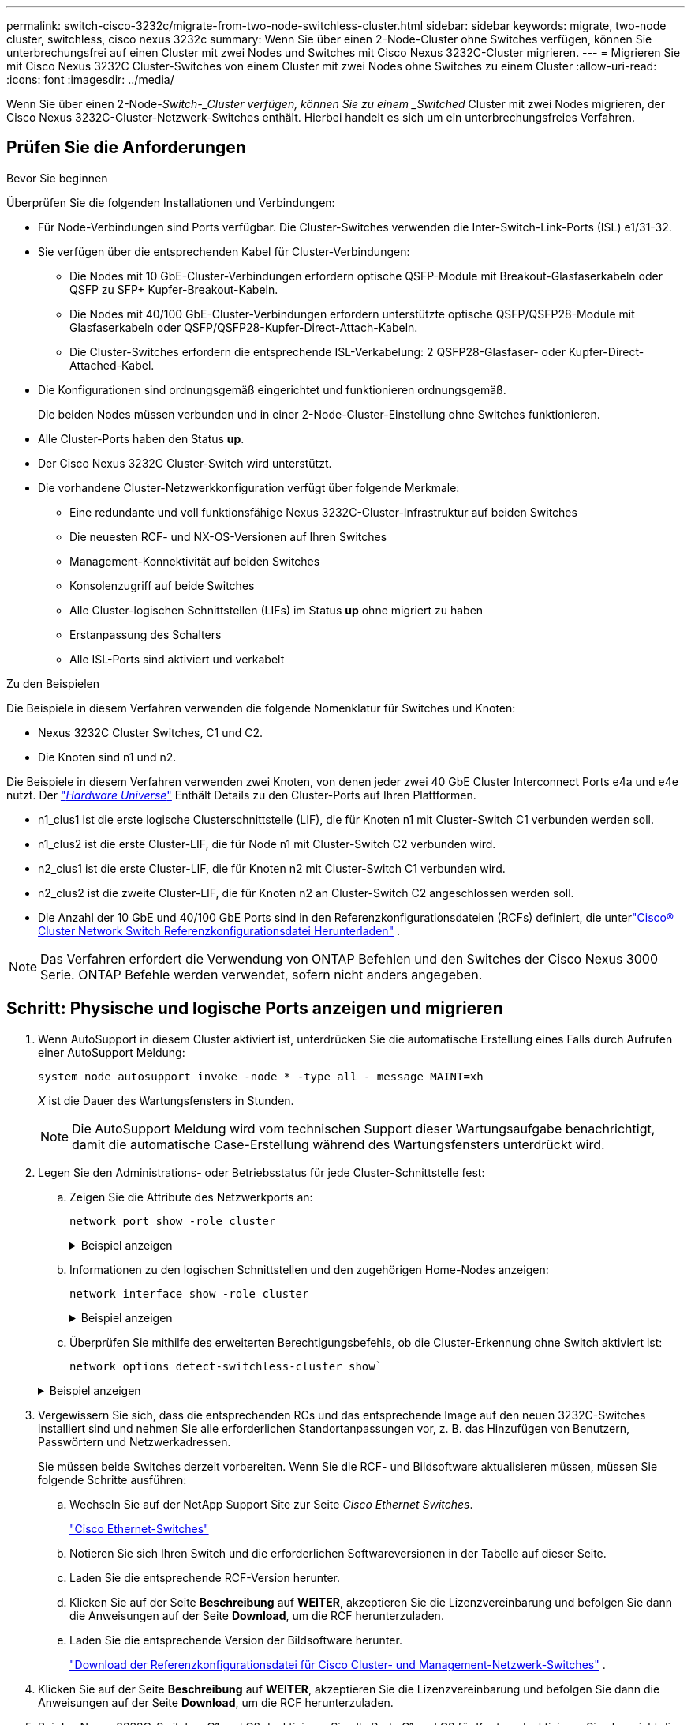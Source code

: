 ---
permalink: switch-cisco-3232c/migrate-from-two-node-switchless-cluster.html 
sidebar: sidebar 
keywords: migrate, two-node cluster, switchless, cisco nexus 3232c 
summary: Wenn Sie über einen 2-Node-Cluster ohne Switches verfügen, können Sie unterbrechungsfrei auf einen Cluster mit zwei Nodes und Switches mit Cisco Nexus 3232C-Cluster migrieren. 
---
= Migrieren Sie mit Cisco Nexus 3232C Cluster-Switches von einem Cluster mit zwei Nodes ohne Switches zu einem Cluster
:allow-uri-read: 
:icons: font
:imagesdir: ../media/


[role="lead"]
Wenn Sie über einen 2-Node-_Switch-_Cluster verfügen, können Sie zu einem _Switched_ Cluster mit zwei Nodes migrieren, der Cisco Nexus 3232C-Cluster-Netzwerk-Switches enthält. Hierbei handelt es sich um ein unterbrechungsfreies Verfahren.



== Prüfen Sie die Anforderungen

.Bevor Sie beginnen
Überprüfen Sie die folgenden Installationen und Verbindungen:

* Für Node-Verbindungen sind Ports verfügbar. Die Cluster-Switches verwenden die Inter-Switch-Link-Ports (ISL) e1/31-32.
* Sie verfügen über die entsprechenden Kabel für Cluster-Verbindungen:
+
** Die Nodes mit 10 GbE-Cluster-Verbindungen erfordern optische QSFP-Module mit Breakout-Glasfaserkabeln oder QSFP zu SFP+ Kupfer-Breakout-Kabeln.
** Die Nodes mit 40/100 GbE-Cluster-Verbindungen erfordern unterstützte optische QSFP/QSFP28-Module mit Glasfaserkabeln oder QSFP/QSFP28-Kupfer-Direct-Attach-Kabeln.
** Die Cluster-Switches erfordern die entsprechende ISL-Verkabelung: 2 QSFP28-Glasfaser- oder Kupfer-Direct-Attached-Kabel.


* Die Konfigurationen sind ordnungsgemäß eingerichtet und funktionieren ordnungsgemäß.
+
Die beiden Nodes müssen verbunden und in einer 2-Node-Cluster-Einstellung ohne Switches funktionieren.

* Alle Cluster-Ports haben den Status *up*.
* Der Cisco Nexus 3232C Cluster-Switch wird unterstützt.
* Die vorhandene Cluster-Netzwerkkonfiguration verfügt über folgende Merkmale:
+
** Eine redundante und voll funktionsfähige Nexus 3232C-Cluster-Infrastruktur auf beiden Switches
** Die neuesten RCF- und NX-OS-Versionen auf Ihren Switches
** Management-Konnektivität auf beiden Switches
** Konsolenzugriff auf beide Switches
** Alle Cluster-logischen Schnittstellen (LIFs) im Status *up* ohne migriert zu haben
** Erstanpassung des Schalters
** Alle ISL-Ports sind aktiviert und verkabelt




.Zu den Beispielen
Die Beispiele in diesem Verfahren verwenden die folgende Nomenklatur für Switches und Knoten:

* Nexus 3232C Cluster Switches, C1 und C2.
* Die Knoten sind n1 und n2.


Die Beispiele in diesem Verfahren verwenden zwei Knoten, von denen jeder zwei 40 GbE Cluster Interconnect Ports e4a und e4e nutzt. Der link:https://hwu.netapp.com/["_Hardware Universe_"^] Enthält Details zu den Cluster-Ports auf Ihren Plattformen.

* n1_clus1 ist die erste logische Clusterschnittstelle (LIF), die für Knoten n1 mit Cluster-Switch C1 verbunden werden soll.
* n1_clus2 ist die erste Cluster-LIF, die für Node n1 mit Cluster-Switch C2 verbunden wird.
* n2_clus1 ist die erste Cluster-LIF, die für Knoten n2 mit Cluster-Switch C1 verbunden wird.
* n2_clus2 ist die zweite Cluster-LIF, die für Knoten n2 an Cluster-Switch C2 angeschlossen werden soll.
* Die Anzahl der 10 GbE und 40/100 GbE Ports sind in den Referenzkonfigurationsdateien (RCFs) definiert, die unterlink:https://mysupport.netapp.com/site/products/all/details/cisco-cluster-storage-switch/downloads-tab["Cisco® Cluster Network Switch Referenzkonfigurationsdatei Herunterladen"^] .


[NOTE]
====
Das Verfahren erfordert die Verwendung von ONTAP Befehlen und den Switches der Cisco Nexus 3000 Serie. ONTAP Befehle werden verwendet, sofern nicht anders angegeben.

====


== Schritt: Physische und logische Ports anzeigen und migrieren

. Wenn AutoSupport in diesem Cluster aktiviert ist, unterdrücken Sie die automatische Erstellung eines Falls durch Aufrufen einer AutoSupport Meldung:
+
`system node autosupport invoke -node * -type all - message MAINT=xh`

+
_X_ ist die Dauer des Wartungsfensters in Stunden.

+
[NOTE]
====
Die AutoSupport Meldung wird vom technischen Support dieser Wartungsaufgabe benachrichtigt, damit die automatische Case-Erstellung während des Wartungsfensters unterdrückt wird.

====
. Legen Sie den Administrations- oder Betriebsstatus für jede Cluster-Schnittstelle fest:
+
.. Zeigen Sie die Attribute des Netzwerkports an:
+
`network port show -role cluster`

+
.Beispiel anzeigen
[%collapsible]
====
[listing, subs="+quotes"]
----
cluster::*> *network port show -role cluster*
  (network port show)
Node: n1
                                                                       Ignore
                                                  Speed(Mbps) Health   Health
Port      IPspace      Broadcast Domain Link MTU  Admin/Oper  Status   Status
--------- ------------ ---------------- ---- ---- ----------- -------- -----
e4a       Cluster      Cluster          up   9000 auto/40000  -
e4e       Cluster      Cluster          up   9000 auto/40000  -        -
Node: n2
                                                                       Ignore
                                                  Speed(Mbps) Health   Health
Port      IPspace      Broadcast Domain Link MTU  Admin/Oper  Status   Status
--------- ------------ ---------------- ---- ---- ----------- -------- -----
e4a       Cluster      Cluster          up   9000 auto/40000  -
e4e       Cluster      Cluster          up   9000 auto/40000  -
4 entries were displayed.
----
====
.. Informationen zu den logischen Schnittstellen und den zugehörigen Home-Nodes anzeigen:
+
`network interface show -role cluster`

+
.Beispiel anzeigen
[%collapsible]
====
[listing, subs="+quotes"]
----
cluster::*> *network interface show -role cluster*
 (network interface show)
            Logical    Status     Network            Current       Current Is
Vserver     Interface  Admin/Oper Address/Mask       Node          Port    Home
----------- ---------- ---------- ------------------ ------------- ------- ---
Cluster
            n1_clus1   up/up      10.10.0.1/24       n1            e4a     true
            n1_clus2   up/up      10.10.0.2/24       n1            e4e     true
            n2_clus1   up/up      10.10.0.3/24       n2            e4a     true
            n2_clus2   up/up      10.10.0.4/24       n2            e4e     true

4 entries were displayed.
----
====
.. Überprüfen Sie mithilfe des erweiterten Berechtigungsbefehls, ob die Cluster-Erkennung ohne Switch aktiviert ist:
+
`network options detect-switchless-cluster show``

+
.Beispiel anzeigen
[%collapsible]
====
Die Ausgabe im folgenden Beispiel zeigt, dass die Cluster-Erkennung ohne Switches aktiviert ist:

[listing, subs="+quotes"]
----
cluster::*> *network options detect-switchless-cluster show*
Enable Switchless Cluster Detection: true
----
====


. Vergewissern Sie sich, dass die entsprechenden RCs und das entsprechende Image auf den neuen 3232C-Switches installiert sind und nehmen Sie alle erforderlichen Standortanpassungen vor, z. B. das Hinzufügen von Benutzern, Passwörtern und Netzwerkadressen.
+
Sie müssen beide Switches derzeit vorbereiten. Wenn Sie die RCF- und Bildsoftware aktualisieren müssen, müssen Sie folgende Schritte ausführen:

+
.. Wechseln Sie auf der NetApp Support Site zur Seite _Cisco Ethernet Switches_.
+
link:https://mysupport.netapp.com/site/info/cisco-ethernet-switch["Cisco Ethernet-Switches"^]

.. Notieren Sie sich Ihren Switch und die erforderlichen Softwareversionen in der Tabelle auf dieser Seite.
.. Laden Sie die entsprechende RCF-Version herunter.
.. Klicken Sie auf der Seite *Beschreibung* auf *WEITER*, akzeptieren Sie die Lizenzvereinbarung und befolgen Sie dann die Anweisungen auf der Seite *Download*, um die RCF herunterzuladen.
.. Laden Sie die entsprechende Version der Bildsoftware herunter.
+
link:https://mysupport.netapp.com/site/products/all/details/cisco-cluster-storage-switch/downloads-tab["Download der Referenzkonfigurationsdatei für Cisco Cluster- und Management-Netzwerk-Switches"^] .



. Klicken Sie auf der Seite *Beschreibung* auf *WEITER*, akzeptieren Sie die Lizenzvereinbarung und befolgen Sie dann die Anweisungen auf der Seite *Download*, um die RCF herunterzuladen.
. Bei den Nexus 3232C-Switches C1 und C2 deaktivieren Sie alle Ports C1 und C2 für Knoten, deaktivieren Sie aber nicht die ISL-Ports e1/31-32.
+
Weitere Informationen zu Cisco-Befehlen finden Sie in den Handbüchern im https://www.cisco.com/c/en/us/support/switches/nexus-3000-series-switches/products-command-reference-list.html["Referenzen für NX-OS-Befehle der Cisco Nexus 3000-Serie"^].

+
.Beispiel anzeigen
[%collapsible]
====
Das folgende Beispiel zeigt die Ports 1 bis 30, die bei Nexus 3232C-Cluster-Switches C1 und C2 unter Verwendung einer in RCF unterstützten Konfiguration deaktiviert sind `NX3232_RCF_v1.0_24p10g_24p100g.txt`:

[listing, subs="+quotes"]
----
C1# copy running-config startup-config
[########################################] 100% Copy complete.
C1# configure
C1(config)# int e1/1/1-4,e1/2/1-4,e1/3/1-4,e1/4/1-4,e1/5/1-4,e1/6/1-4,e1/7-30
C1(config-if-range)# shutdown
C1(config-if-range)# exit
C1(config)# exit
C2# copy running-config startup-config
[########################################] 100% Copy complete.
C2# configure
C2(config)# int e1/1/1-4,e1/2/1-4,e1/3/1-4,e1/4/1-4,e1/5/1-4,e1/6/1-4,e1/7-30
C2(config-if-range)# shutdown
C2(config-if-range)# exit
C2(config)# exit
----
====
. Verbinden Sie die Ports 1/31 und 1/32 auf C1 mit den gleichen Ports auf C2, indem Sie die unterstützten Kabel verwenden.
. Überprüfen Sie, ob die ISL-Ports auf C1 und C2 funktionsfähig sind:
+
`show port-channel summary`

+
Weitere Informationen zu Cisco-Befehlen finden Sie in den Handbüchern im https://www.cisco.com/c/en/us/support/switches/nexus-3000-series-switches/products-command-reference-list.html["Referenzen für NX-OS-Befehle der Cisco Nexus 3000-Serie"^].

+
.Beispiel anzeigen
[%collapsible]
====
Das folgende Beispiel zeigt Cisco `show port-channel summary` Mit diesem Befehl wird sichergestellt, dass die ISL-Ports auf C1 und C2 funktionsfähig sind:

[listing, subs="+quotes"]
----
C1# *show port-channel summary*
Flags: D - Down         P - Up in port-channel (members)
       I - Individual   H - Hot-standby (LACP only)        s - Suspended    r - Module-removed
       S - Switched     R - Routed
       U - Up (port-channel)
       M - Not in use. Min-links not met
--------------------------------------------------------------------------------
      Port-
Group Channel      Type   Protocol  Member Ports
-------------------------------------------------------------------------------
1     Po1(SU)      Eth    LACP      Eth1/31(P)   Eth1/32(P)

C2# show port-channel summary
Flags: D - Down         P - Up in port-channel (members)
       I - Individual   H - Hot-standby (LACP only)        s - Suspended    r - Module-removed
       S - Switched     R - Routed
       U - Up (port-channel)
       M - Not in use. Min-links not met
--------------------------------------------------------------------------------

Group Port-        Type   Protocol  Member Ports
      Channel
--------------------------------------------------------------------------------
1     Po1(SU)      Eth    LACP      Eth1/31(P)   Eth1/32(P)
----
====
. Zeigen Sie die Liste der benachbarten Geräte auf dem Switch an.
+
Weitere Informationen zu Cisco-Befehlen finden Sie in den Handbüchern im https://www.cisco.com/c/en/us/support/switches/nexus-3000-series-switches/products-command-reference-list.html["Referenzen für NX-OS-Befehle der Cisco Nexus 3000-Serie"^].

+
.Beispiel anzeigen
[%collapsible]
====
Im folgenden Beispiel wird der Befehl Cisco angezeigt `show cdp neighbors` Wird zur Anzeige der benachbarten Geräte auf dem Switch verwendet:

[listing, subs="+quotes"]
----
C1# *show cdp neighbors*
Capability Codes: R - Router, T - Trans-Bridge, B - Source-Route-Bridge
                  S - Switch, H - Host, I - IGMP, r - Repeater,
                  V - VoIP-Phone, D - Remotely-Managed-Device,                   s - Supports-STP-Dispute
Device-ID          Local Intrfce  Hldtme Capability  Platform      Port ID
C2                 Eth1/31        174    R S I s     N3K-C3232C  Eth1/31
C2                 Eth1/32        174    R S I s     N3K-C3232C  Eth1/32
Total entries displayed: 2
C2# show cdp neighbors
Capability Codes: R - Router, T - Trans-Bridge, B - Source-Route-Bridge
                  S - Switch, H - Host, I - IGMP, r - Repeater,
                  V - VoIP-Phone, D - Remotely-Managed-Device,                   s - Supports-STP-Dispute
Device-ID          Local Intrfce  Hldtme Capability  Platform      Port ID
C1                 Eth1/31        178    R S I s     N3K-C3232C  Eth1/31
C1                 Eth1/32        178    R S I s     N3K-C3232C  Eth1/32
Total entries displayed: 2
----
====
. Zeigen Sie die Cluster-Port-Konnektivität auf jedem Node an:
+
`network device-discovery show`

+
.Beispiel anzeigen
[%collapsible]
====
Im folgenden Beispiel wird die Cluster-Port-Konnektivität für eine Konfiguration mit zwei Nodes ohne Switches angezeigt:

[listing, subs="+quotes"]
----
cluster::*> *network device-discovery show*
            Local  Discovered
Node        Port   Device              Interface        Platform
----------- ------ ------------------- ---------------- ----------------
n1         /cdp
            e4a    n2                  e4a              FAS9000
            e4e    n2                  e4e              FAS9000
n2         /cdp
            e4a    n1                  e4a              FAS9000
            e4e    n1                  e4e              FAS9000
----
====
. Migrieren Sie die LIFs n1_clus1 und n2_clug1 zu den physischen Ports ihrer Ziel-Knoten:
+
`network interface migrate -vserver _vserver-name_ -lif _lif-name_ source-node _source-node-name_ -destination-port _destination-port-name_`

+
.Beispiel anzeigen
[%collapsible]
====
Sie müssen den Befehl für jeden lokalen Node ausführen, wie im folgenden Beispiel gezeigt:

[listing, subs="+quotes"]
----
cluster::*> *network interface migrate -vserver cluster -lif n1_clus1 -source-node n1
-destination-node n1 -destination-port e4e*
cluster::*> *network interface migrate -vserver cluster -lif n2_clus1 -source-node n2
-destination-node n2 -destination-port e4e*
----
====




== Schritt 2: Schalten Sie die neu zugeordneten LIFs ab und trennen Sie die Kabel

. Überprüfen Sie, ob die Cluster-Schnittstellen erfolgreich migriert wurden:
+
`network interface show -role cluster`

+
.Beispiel anzeigen
[%collapsible]
====
Das folgende Beispiel zeigt den Status „is Home“ für die LIFs n1_clus1 und n2_clug1 ist nach Abschluss der Migration „false“ geworden:

[listing, subs="+quotes"]
----
cluster::*> *network interface show -role cluster*
 (network interface show)
            Logical    Status     Network            Current       Current Is
Vserver     Interface  Admin/Oper Address/Mask       Node          Port    Home
----------- ---------- ---------- ------------------ ------------- ------- ----
Cluster
            n1_clus1   up/up      10.10.0.1/24       n1            e4e     false
            n1_clus2   up/up      10.10.0.2/24       n1            e4e     true
            n2_clus1   up/up      10.10.0.3/24       n2            e4e     false
            n2_clus2   up/up      10.10.0.4/24       n2            e4e     true
 4 entries were displayed.
----
====
. Beenden Sie die Cluster-Ports für die LIFs n1_clus1 und n2_clue1, die in Schritt 9 migriert wurden:
+
`network port modify -node _node-name_ -port _port-name_ -up-admin false`

+
.Beispiel anzeigen
[%collapsible]
====
Sie müssen den Befehl für jeden Port ausführen, wie im folgenden Beispiel gezeigt:

[listing, subs="+quotes"]
----
cluster::*> *network port modify -node n1 -port e4a -up-admin false*
cluster::*> *network port modify -node n2 -port e4a -up-admin false*
----
====
. Überprüfen Sie die Konnektivität der Remote-Cluster-Schnittstellen:


[role="tabbed-block"]
====
.ONTAP 9.9.1 und höher
--
Sie können das verwenden `network interface check cluster-connectivity` Befehl, um eine Zugriffsprüfung für die Cluster-Konnektivität zu starten und dann Details anzuzeigen:

`network interface check cluster-connectivity start` Und `network interface check cluster-connectivity show`

[listing, subs="+quotes"]
----
cluster1::*> *network interface check cluster-connectivity start*
----
*HINWEIS:* Warten Sie einige Sekunden, bevor Sie den Befehl ausführen `show`, um die Details anzuzeigen.

[listing, subs="+quotes"]
----
cluster1::*> *network interface check cluster-connectivity show*
                                  Source           Destination      Packet
Node   Date                       LIF              LIF              Loss
------ -------------------------- ---------------- ---------------- -----------
n1
       3/5/2022 19:21:18 -06:00   n1_clus2         n2-clus1         none
       3/5/2022 19:21:20 -06:00   n1_clus2         n2_clus2         none

n2
       3/5/2022 19:21:18 -06:00   n2_clus2         n1_clus1         none
       3/5/2022 19:21:20 -06:00   n2_clus2         n1_clus2         none
----
--
.Alle ONTAP Versionen
--
Sie können für alle ONTAP Versionen auch den verwenden `cluster ping-cluster -node <name>` Befehl zum Überprüfen der Konnektivität:

`cluster ping-cluster -node <name>`

[listing, subs="+quotes"]
----
cluster1::*> *cluster ping-cluster -node local*
Host is n1
Getting addresses from network interface table...
Cluster n1_clus1 n1        e4a    10.10.0.1
Cluster n1_clus2 n1        e4e    10.10.0.2
Cluster n2_clus1 n2        e4a    10.10.0.3
Cluster n2_clus2 n2        e4e    10.10.0.4
Local = 10.10.0.1 10.10.0.2
Remote = 10.10.0.3 10.10.0.4
Cluster Vserver Id = 4294967293 Ping status:
....
Basic connectivity succeeds on 4 path(s)
Basic connectivity fails on 0 path(s) ................
Detected 9000 byte MTU on 32 path(s):
    Local 10.10.0.1 to Remote 10.10.0.3
    Local 10.10.0.1 to Remote 10.10.0.4
    Local 10.10.0.2 to Remote 10.10.0.3
    Local 10.10.0.2 to Remote 10.10.0.4
Larger than PMTU communication succeeds on 4 path(s) RPC status:
1 paths up, 0 paths down (tcp check)
1 paths up, 0 paths down (ucp check)
----
--
====
. [[step4]] Trennen Sie das Kabel von e4a auf Knoten n1.
+
Sie können sich auf die laufende Konfiguration beziehen und den ersten 40-GbE-Port am Switch C1 (Port 1/7 in diesem Beispiel) mit e4a auf n1 verbinden, indem die Verkabelung unterstützt für Nexus 3232C-Switches.





== Schritt 3: Aktivieren Sie die Cluster-Ports

. Trennen Sie das Kabel von e4a auf Knoten n2.
+
Sie können sich auf die laufende Konfiguration beziehen und e4a mit dem nächsten verfügbaren 40 GbE-Port von C1, Port 1/8, über unterstützte Verkabelung verbinden.

. Aktivieren Sie alle Ports, die an Knoten gerichtet sind, auf C1.
+
Weitere Informationen zu Cisco-Befehlen finden Sie in den Handbüchern im https://www.cisco.com/c/en/us/support/switches/nexus-3000-series-switches/products-command-reference-list.html["Referenzen für NX-OS-Befehle der Cisco Nexus 3000-Serie"^].

+
.Beispiel anzeigen
[%collapsible]
====
Das folgende Beispiel zeigt die Ports 1 bis 30, die bei Nexus 3232C-Cluster-Switches C1 und C2 unter Verwendung der in RCF unterstützten Konfiguration aktiviert sind `NX3232_RCF_v1.0_24p10g_26p100g.txt`:

[listing, subs="+quotes"]
----
C1# *configure*
C1(config)# *int e1/1/1-4,e1/2/1-4,e1/3/1-4,e1/4/1-4,e1/5/1-4,e1/6/1-4,e1/7-30*
C1(config-if-range)# *no shutdown*
C1(config-if-range)# *exit*
C1(config)# *exit*
----
====
. Aktivieren Sie den ersten Cluster-Port e4a auf jedem Knoten:
+
`network port modify -node _node-name_ -port _port-name_ -up-admin true`

+
.Beispiel anzeigen
[%collapsible]
====
[listing, subs="+quotes"]
----
cluster::*> *network port modify -node n1 -port e4a -up-admin true*
cluster::*> *network port modify -node n2 -port e4a -up-admin true*
----
====
. Vergewissern Sie sich, dass die Cluster auf beiden Nodes aktiv sind:
+
`network port show -role cluster`

+
.Beispiel anzeigen
[%collapsible]
====
[listing, subs="+quotes"]
----
cluster::*> *network port show -role cluster*
  (network port show)
Node: n1
                                                                       Ignore
                                                  Speed(Mbps) Health   Health
Port      IPspace      Broadcast Domain Link MTU  Admin/Oper  Status   Status
--------- ------------ ---------------- ---- ---- ----------- -------- -----
e4a       Cluster      Cluster          up   9000 auto/40000  -
e4e       Cluster      Cluster          up   9000 auto/40000  -        -

Node: n2
                                                                       Ignore
                                                  Speed(Mbps) Health   Health
Port      IPspace      Broadcast Domain Link MTU  Admin/Oper  Status   Status
--------- ------------ ---------------- ---- ---- ----------- -------- -----
e4a       Cluster      Cluster          up   9000 auto/40000  -
e4e       Cluster      Cluster          up   9000 auto/40000  -

4 entries were displayed.
----
====
. Setzen Sie für jeden Node alle migrierten Cluster Interconnect LIFs zurück:
+
`network interface revert -vserver cluster -lif _lif-name_`

+
.Beispiel anzeigen
[%collapsible]
====
Sie müssen jede LIF einzeln wie im folgenden Beispiel gezeigt auf ihren Home-Port zurücksetzen:

[listing, subs="+quotes"]
----
cluster::*> *network interface revert -vserver cluster -lif n1_clus1*
cluster::*> *network interface revert -vserver cluster -lif n2_clus1*
----
====
. Vergewissern Sie sich, dass alle LIFs nun auf ihre Home-Ports zurückgesetzt werden:
+
`network interface show -role cluster`

+
Der `Is Home` Spalte sollte einen Wert von anzeigen `true` Für alle im aufgeführten Ports `Current Port` Spalte. Wenn der angezeigte Wert lautet `false`, Der Hafen wurde nicht zurückgesetzt.

+
.Beispiel anzeigen
[%collapsible]
====
[listing, subs="+quotes"]
----
cluster::*> *network interface show -role cluster*
 (network interface show)
            Logical    Status     Network            Current       Current Is
Vserver     Interface  Admin/Oper Address/Mask       Node          Port    Home
----------- ---------- ---------- ------------------ ------------- ------- ----
Cluster
            n1_clus1   up/up      10.10.0.1/24       n1            e4a     true
            n1_clus2   up/up      10.10.0.2/24       n1            e4e     true
            n2_clus1   up/up      10.10.0.3/24       n2            e4a     true
            n2_clus2   up/up      10.10.0.4/24       n2            e4e     true
4 entries were displayed.
----
====




== Schritt 4: Aktivieren Sie die neu signierten LIFs

. Zeigen Sie die Cluster-Port-Konnektivität auf jedem Node an:
+
`network device-discovery show`

+
.Beispiel anzeigen
[%collapsible]
====
[listing, subs="+quotes"]
----
cluster::*> *network device-discovery show*
            Local  Discovered
Node        Port   Device              Interface        Platform
----------- ------ ------------------- ---------------- ----------------
n1         /cdp
            e4a    C1                  Ethernet1/7      N3K-C3232C
            e4e    n2                  e4e              FAS9000
n2         /cdp
            e4a    C1                  Ethernet1/8      N3K-C3232C
            e4e    n1                  e4e              FAS9000
----
====
. Migrieren von Fazit 2 zu Port e4a auf der Konsole jedes Knotens:
+
`network interface migrate cluster -lif _lif-name_ -source-node _source-node-name_ -destination-node _destination-node-name_ -destination-port _destination-port-name_`

+
.Beispiel anzeigen
[%collapsible]
====
Sie müssen jede LIF individuell wie im folgenden Beispiel dargestellt zu ihrem Home Port migrieren:

[listing, subs="+quotes"]
----
cluster::*> *network interface migrate -vserver cluster -lif n1_clus2 -source-node n1
-destination-node n1 -destination-port e4a*
cluster::*> *network interface migrate -vserver cluster -lif n2_clus2 -source-node n2
-destination-node n2 -destination-port e4a*
----
====
. Herunterfahren von Cluster-Ports clu2 LIF auf beiden Knoten:
+
`network port modify`

+
.Beispiel anzeigen
[%collapsible]
====
Im folgenden Beispiel werden die angegebenen Ports angezeigt, die auf festgelegt sind `false`, Herunterfahren der Ports auf beiden Nodes:

[listing, subs="+quotes"]
----
cluster::*> *network port modify -node n1 -port e4e -up-admin false*
cluster::*> *network port modify -node n2 -port e4e -up-admin false*
----
====
. Überprüfen Sie den LIF-Status des Clusters:
+
`network interface show`

+
.Beispiel anzeigen
[%collapsible]
====
[listing, subs="+quotes"]
----
cluster::*> *network interface show -role cluster*
 (network interface show)
            Logical    Status     Network            Current       Current Is
Vserver     Interface  Admin/Oper Address/Mask       Node          Port    Home
----------- ---------- ---------- ------------------ ------------- ------- ----
Cluster
            n1_clus1   up/up      10.10.0.1/24       n1            e4a     true
            n1_clus2   up/up      10.10.0.2/24       n1            e4a     false
            n2_clus1   up/up      10.10.0.3/24       n2            e4a     true
            n2_clus2   up/up      10.10.0.4/24       n2            e4a     false
4 entries were displayed.
----
====
. Trennen Sie das Kabel von e4e am Knoten n1.
+
Sie können auf die laufende Konfiguration verweisen und den ersten 40-GbE-Port am Switch C2 (Port 1/7 in diesem Beispiel) mit e4e am Node n1 verbinden. Dabei wird die entsprechende Verkabelung für das Nexus 3232C-Switch-Modell verwendet.

. Trennen Sie das Kabel von e4e am Knoten n2.
+
Sie können sich auf die laufende Konfiguration beziehen und e4e mithilfe der entsprechenden Verkabelung für das Nexus 3232C-Switch-Modell mit dem nächsten verfügbaren 40 GbE-Port auf C2, Port 1/8 verbinden.

. Aktivieren Sie alle Anschlüsse für Knoten auf C2.
+
.Beispiel anzeigen
[%collapsible]
====
Das folgende Beispiel zeigt die Ports 1 bis 30, die bei Nexus 3132Q-V Cluster Switches C1 und C2 aktiviert sind und eine in RCF unterstützte Konfiguration verwenden `NX3232C_RCF_v1.0_24p10g_26p100g.txt`:

[listing, subs="+quotes"]
----
C2# *configure*
C2(config)# *int e1/1/1-4,e1/2/1-4,e1/3/1-4,e1/4/1-4,e1/5/1-4,e1/6/1-4,e1/7-30*
C2(config-if-range)# *no shutdown*
C2(config-if-range)# *exit*
C2(config)# *exit*
----
====
. Aktivieren Sie den zweiten Cluster-Port e4e auf jedem Node:
+
`network port modify`

+
.Beispiel anzeigen
[%collapsible]
====
Das folgende Beispiel zeigt, dass der zweite Cluster-Port e4e auf jedem Node hochgebracht wird:

[listing, subs="+quotes"]
----
cluster::*> *network port modify -node n1 -port e4e -up-admin true*
cluster::*> *network port modify -node n2 -port e4e -up-admin true*s
----
====
. Setzen Sie für jeden Node alle migrierten Cluster Interconnect LIFs zurück: `network interface revert`
+
.Beispiel anzeigen
[%collapsible]
====
Das folgende Beispiel zeigt, dass die migrierten LIFs auf die Home-Ports zurückgesetzt werden.

[listing, subs="+quotes"]
----
cluster::*> *network interface revert -vserver Cluster -lif n1_clus2*
cluster::*> *network interface revert -vserver Cluster -lif n2_clus2*
----
====
. Vergewissern Sie sich, dass alle Cluster-Interconnect-Ports jetzt auf die Home-Ports zurückgesetzt werden:
+
`network interface show -role cluster`

+
Der `Is Home` Spalte sollte einen Wert von anzeigen `true` Für alle im aufgeführten Ports `Current Port` Spalte. Wenn der angezeigte Wert lautet `false`, Der Hafen wurde nicht zurückgesetzt.

+
.Beispiel anzeigen
[%collapsible]
====
[listing, subs="+quotes"]
----
cluster::*> *network interface show -role cluster*
 (network interface show)
            Logical    Status     Network            Current       Current Is
Vserver     Interface  Admin/Oper Address/Mask       Node          Port    Home
----------- ---------- ---------- ------------------ ------------- ------- ----
Cluster
            n1_clus1   up/up      10.10.0.1/24       n1            e4a     true
            n1_clus2   up/up      10.10.0.2/24       n1            e4e     true
            n2_clus1   up/up      10.10.0.3/24       n2            e4a     true
            n2_clus2   up/up      10.10.0.4/24       n2            e4e     true
4 entries were displayed.
----
====
. Vergewissern Sie sich, dass sich alle Cluster-Interconnect-Ports im befinden `up` Bundesland:
+
`network port show -role cluster`

. Zeigen Sie die Port-Nummern des Cluster-Switches an, über die jeder Cluster-Port mit jedem Node verbunden ist: `network device-discovery show`
+
.Beispiel anzeigen
[%collapsible]
====
[listing, subs="+quotes"]
----
cluster::*> *network device-discovery show*
            Local  Discovered
Node        Port   Device              Interface        Platform
----------- ------ ------------------- ---------------- ----------------
n1          /cdp
            e4a    C1                  Ethernet1/7      N3K-C3232C
            e4e    C2                  Ethernet1/7      N3K-C3232C
n2          /cdp
            e4a    C1                  Ethernet1/8      N3K-C3232C
            e4e    C2                  Ethernet1/8      N3K-C3232C
----
====
. Anzeige ermittelte und überwachte Cluster-Switches:
+
`system cluster-switch show`

+
.Beispiel anzeigen
[%collapsible]
====
[listing, subs="+quotes"]
----
cluster::*> *system cluster-switch show*

Switch                      Type               Address          Model
--------------------------- ------------------ ---------------- ---------------
C1                          cluster-network    10.10.1.101      NX3232CV
Serial Number: FOX000001
Is Monitored: true
Reason:
Software Version: Cisco Nexus Operating System (NX-OS) Software, Version 7.0(3)I6(1)
Version Source: CDP

C2                          cluster-network     10.10.1.102      NX3232CV
Serial Number: FOX000002
Is Monitored: true
Reason:
Software Version: Cisco Nexus Operating System (NX-OS) Software, Version 7.0(3)I6(1)
Version Source: CDP 2 entries were displayed.
----
====
. Vergewissern Sie sich, dass die Cluster-Erkennung ohne Switches die Switch-Option deaktiviert hat:
+
`network options switchless-cluster show`

. Überprüfen Sie die Konnektivität der Remote-Cluster-Schnittstellen:


[role="tabbed-block"]
====
.ONTAP 9.9.1 und höher
--
Sie können das verwenden `network interface check cluster-connectivity` Befehl, um eine Zugriffsprüfung für die Cluster-Konnektivität zu starten und dann Details anzuzeigen:

`network interface check cluster-connectivity start` Und `network interface check cluster-connectivity show`

[listing, subs="+quotes"]
----
cluster1::*> *network interface check cluster-connectivity start*
----
*HINWEIS:* Warten Sie einige Sekunden, bevor Sie den Befehl ausführen `show`, um die Details anzuzeigen.

[listing, subs="+quotes"]
----
cluster1::*> *network interface check cluster-connectivity show*
                                  Source           Destination      Packet
Node   Date                       LIF              LIF              Loss
------ -------------------------- ---------------- ---------------- -----------
n1
       3/5/2022 19:21:18 -06:00   n1_clus2         n2-clus1         none
       3/5/2022 19:21:20 -06:00   n1_clus2         n2_clus2         none

n2
       3/5/2022 19:21:18 -06:00   n2_clus2         n1_clus1         none
       3/5/2022 19:21:20 -06:00   n2_clus2         n1_clus2         none
----
--
.Alle ONTAP Versionen
--
Sie können für alle ONTAP Versionen auch den verwenden `cluster ping-cluster -node <name>` Befehl zum Überprüfen der Konnektivität:

`cluster ping-cluster -node <name>`

[listing, subs="+quotes"]
----
cluster1::*> *cluster ping-cluster -node local*
Host is n1
Getting addresses from network interface table...
Cluster n1_clus1 n1        e4a    10.10.0.1
Cluster n1_clus2 n1        e4e    10.10.0.2
Cluster n2_clus1 n2        e4a    10.10.0.3
Cluster n2_clus2 n2        e4e    10.10.0.4
Local = 10.10.0.1 10.10.0.2
Remote = 10.10.0.3 10.10.0.4
Cluster Vserver Id = 4294967293
Ping status:
....
Basic connectivity succeeds on 4 path(s)
Basic connectivity fails on 0 path(s) ................
Detected 9000 byte MTU on 32 path(s):
    Local 10.10.0.1 to Remote 10.10.0.3
    Local 10.10.0.1 to Remote 10.10.0.4
    Local 10.10.0.2 to Remote 10.10.0.3
    Local 10.10.0.2 to Remote 10.10.0.4
Larger than PMTU communication succeeds on 4 path(s) RPC status:
1 paths up, 0 paths down (tcp check)
1 paths up, 0 paths down (ucp check)
----
--
====
. [[step16]] Wenn Sie die automatische Fallerstellung unterdrückt haben, aktivieren Sie sie erneut, indem Sie eine AutoSupport-Meldung aufrufen:
+
`system node autosupport invoke -node * -type all -message MAINT=END`



.Was kommt als Nächstes?
link:../switch-cshm/config-overview.html["Konfigurieren Sie die Überwachung des Switch-Systemzustands"].
